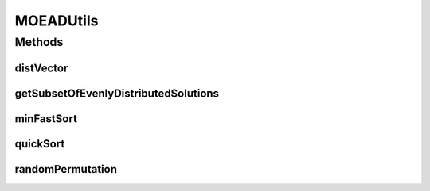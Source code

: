.. java:import:: org.uma.jmetal.solution Solution

.. java:import:: org.uma.jmetal.util JMetalException

.. java:import:: org.uma.jmetal.util.distance Distance

.. java:import:: org.uma.jmetal.util.distance.impl EuclideanDistanceBetweenSolutionAndASolutionListInObjectiveSpace

.. java:import:: org.uma.jmetal.util.pseudorandom JMetalRandom

.. java:import:: org.uma.jmetal.util.point.impl IdealPoint

.. java:import:: java.util ArrayList

.. java:import:: java.util List

MOEADUtils
==========

.. java:package:: org.uma.jmetal.algorithm.multiobjective.moead.util
   :noindex:

.. java:type:: public class MOEADUtils

   Utilities methods to used by MOEA/D

Methods
-------
distVector
^^^^^^^^^^

.. java:method:: public static double distVector(double[] vector1, double[] vector2)
   :outertype: MOEADUtils

getSubsetOfEvenlyDistributedSolutions
^^^^^^^^^^^^^^^^^^^^^^^^^^^^^^^^^^^^^

.. java:method:: public static <S extends Solution<?>> List<S> getSubsetOfEvenlyDistributedSolutions(List<S> solutionList, int newSolutionListSize)
   :outertype: MOEADUtils

   This methods select a subset of evenly spread solutions from a solution list. The implementation is based on the method described in the MOEA/D-DRA paper.

   :param solutionList:
   :param newSolutionListSize:
   :param <S>:

minFastSort
^^^^^^^^^^^

.. java:method:: public static void minFastSort(double[] x, int[] idx, int n, int m)
   :outertype: MOEADUtils

quickSort
^^^^^^^^^

.. java:method:: public static void quickSort(double[] array, int[] idx, int from, int to)
   :outertype: MOEADUtils

   Quick sort procedure (ascending order)

   :param array:
   :param idx:
   :param from:
   :param to:

randomPermutation
^^^^^^^^^^^^^^^^^

.. java:method:: public static void randomPermutation(int[] perm, int size)
   :outertype: MOEADUtils


